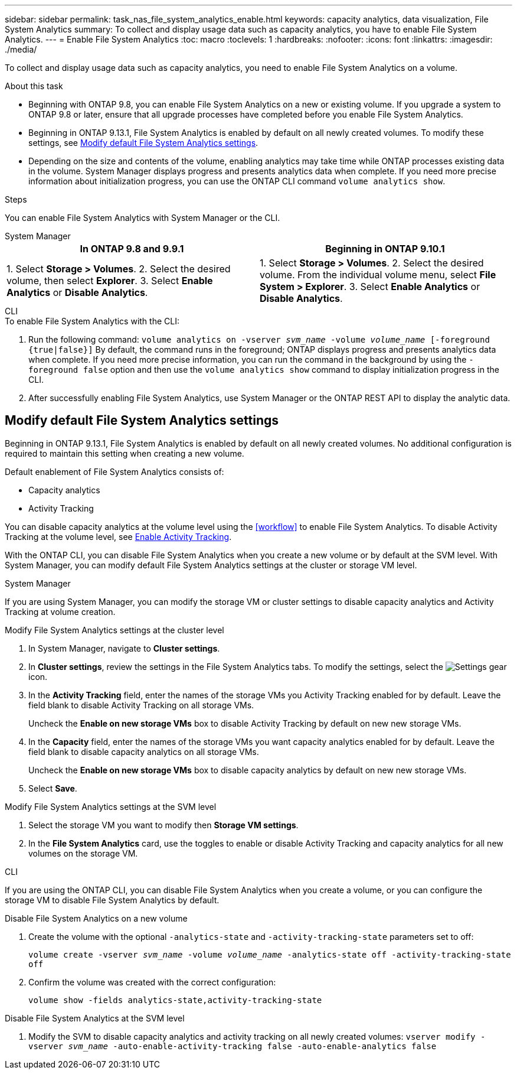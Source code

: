 ---
sidebar: sidebar
permalink: task_nas_file_system_analytics_enable.html
keywords: capacity analytics, data visualization, File System Analytics
summary: To collect and display usage data such as capacity analytics, you have to enable File System Analytics. 
---
= Enable File System Analytics
:toc: macro
:toclevels: 1
:hardbreaks:
:nofooter:
:icons: font
:linkattrs:
:imagesdir: ./media/

[.lead]
To collect and display usage data such as capacity analytics, you need to enable File System Analytics on a volume.

.About this task
* Beginning with ONTAP 9.8, you can enable File System Analytics on a new or existing volume. If you upgrade a system to ONTAP 9.8 or later, ensure that all upgrade processes have completed before you enable File System Analytics.
* Beginning in ONTAP 9.13.1, File System Analytics is enabled by default on all newly created volumes. To modify these settings, see <<modify>>.
* Depending on the size and contents of the volume, enabling analytics may take time while ONTAP processes existing data in the volume. System Manager displays progress and presents analytics data when complete. If you need more precise information about initialization progress, you can use the ONTAP CLI command `volume analytics show`.

[[steps]]
.Steps 

You can enable File System Analytics with System Manager or the CLI. 

[role="tabbed-block"]
====

.System Manager
--
[options="header"]
|===
|In ONTAP 9.8 and 9.9.1 |Beginning in ONTAP 9.10.1
| 1. Select *Storage > Volumes*.
 2. Select the desired volume, then select *Explorer*.
 3. Select *Enable Analytics* or *Disable Analytics*.
| 1. Select *Storage > Volumes*.
2. Select the desired volume. From the individual volume menu, select *File System > Explorer*.
3. Select *Enable Analytics* or *Disable Analytics*.
|===
--

.CLI
--
.To enable File System Analytics with the CLI:
. Run the following command:
`volume analytics on -vserver _svm_name_ -volume _volume_name_ [-foreground {true|false}]`
By default, the command runs in the foreground; ONTAP displays progress and presents analytics data when complete. If you need more precise information, you can run the command in the background by using the `-foreground false` option and then use the `volume analytics show` command to display initialization progress in the CLI.
. After successfully enabling File System Analytics, use System Manager or the ONTAP REST API to display the analytic data.
--

====


[[modify]]
== Modify default File System Analytics settings

Beginning in ONTAP 9.13.1, File System Analytics is enabled by default on all newly created volumes. No additional configuration is required to maintain this setting when creating a new volume. 

Default enablement of File System Analytics consists of:

* Capacity analytics
* Activity Tracking

You can disable capacity analytics at the volume level using the <<workflow>> to enable File System Analytics. To disable Activity Tracking at the volume level, see xref:./file-system-analytics/activity-tracking-task.html[Enable Activity Tracking].

With the ONTAP CLI, you can disable File System Analytics when you create a new volume or by default at the SVM level. With System Manager, you can modify default File System Analytics settings at the cluster or storage VM level. 

[role="tabbed-block"]
====

.System Manager
--
If you are using System Manager, you can modify the storage VM or cluster settings to disable capacity analytics and Activity Tracking at volume creation.

.Modify File System Analytics settings at the cluster level
. In System Manager, navigate to **Cluster settings**.
. In **Cluster settings**, review the settings in the File System Analytics tabs. To modify the settings, select the image:icon_gear.gif[Settings gear] icon.
. In the **Activity Tracking** field, enter the names of the storage VMs you Activity Tracking enabled for by default. Leave the field blank to disable Activity Tracking on all storage VMs.
+
Uncheck the **Enable on new storage VMs** box to disable Activity Tracking by default on new new storage VMs.
. In the **Capacity** field, enter the names of the storage VMs you want capacity analytics enabled for by default. Leave the field blank to disable capacity analytics on all storage VMs.
+
Uncheck the **Enable on new storage VMs** box to disable capacity analytics by default on new new storage VMs.
. Select **Save**.

.Modify File System Analytics settings at the SVM level
. Select the storage VM you want to modify then **Storage VM settings**.
. In the **File System Analytics** card, use the toggles to enable or disable Activity Tracking and capacity analytics for all new volumes on the storage VM.
--

.CLI
--
If you are using the ONTAP CLI, you can disable File System Analytics when you create a volume, or you can configure the storage VM to disable File System Analytics by default. 

.Disable File System Analytics on a new volume
. Create the volume with the optional `-analytics-state` and `-activity-tracking-state` parameters set to off:
+
`volume create -vserver _svm_name_ -volume _volume_name_ -analytics-state off -activity-tracking-state off`
. Confirm the volume was created with the correct configuration:
+
`volume show -fields analytics-state,activity-tracking-state`

.Disable File System Analytics at the SVM level
. Modify the SVM to disable capacity analytics and activity tracking on all newly created volumes:
`vserver modify -vserver _svm_name_ -auto-enable-activity-tracking false -auto-enable-analytics false`
--
====

// 28 march 2023, ontapdoc-
//28 Sep 2020, BURT 1289113, forry
//19 Dec 2021, added CLI from FlexGroup